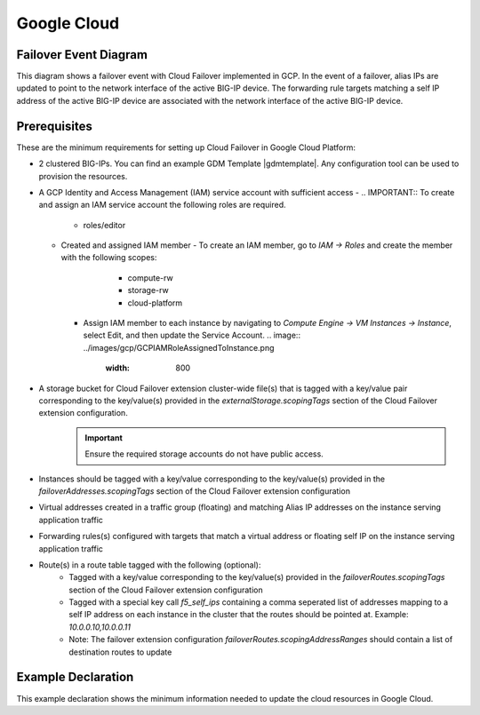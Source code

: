 .. _gcp:

Google Cloud
============



Failover Event Diagram
----------------------

This diagram shows a failover event with Cloud Failover implemented in GCP. In the event of a failover, alias IPs are updated to point to the network interface of the active BIG-IP device. The forwarding rule targets matching a self IP address of the active BIG-IP device are associated with the network interface of the active BIG-IP device.

.. image:: ../images/gcp/GCPFailoverExtensionHighLevel.gif
  :width: 800



Prerequisites
-------------
These are the minimum requirements for setting up Cloud Failover in Google Cloud Platform:

- 2 clustered BIG-IPs. You can find an example GDM Template |gdmtemplate|. Any configuration tool can be used to provision the resources.
- A GCP Identity and Access Management (IAM) service account with sufficient access
  - .. IMPORTANT:: To create and assign an IAM service account the following roles are required.
    - roles/editor
  - Created and assigned IAM member
    - To create an IAM member, go to *IAM -> Roles* and create the member with the following scopes:
        - compute-rw
        - storage-rw
        - cloud-platform
      .. image:: ../images/gcp/GCPIAMRoleSummary.png
        :width: 800
    - Assign IAM member to each instance by navigating to *Compute Engine -> VM Instances -> Instance*, select Edit, and then update the Service Account.
      .. image:: ../images/gcp/GCPIAMRoleAssignedToInstance.png
         :width: 800
- A storage bucket for Cloud Failover extension cluster-wide file(s) that is tagged with a key/value pair corresponding to the key/value(s) provided in the `externalStorage.scopingTags` section of the Cloud Failover extension configuration.
    .. IMPORTANT:: Ensure the required storage accounts do not have public access.
- Instances should be tagged with a key/value corresponding to the key/value(s) provided in the `failoverAddresses.scopingTags` section of the Cloud Failover extension configuration
- Virtual addresses created in a traffic group (floating) and matching Alias IP addresses on the instance serving application traffic
- Forwarding rules(s) configured with targets that match a virtual address or floating self IP on the instance serving application traffic
- Route(s) in a route table tagged with the following (optional):
    - Tagged with a key/value corresponding to the key/value(s) provided in the `failoverRoutes.scopingTags` section of the Cloud Failover extension configuration
    - Tagged with a special key call `f5_self_ips` containing a comma seperated list of addresses mapping to a self IP address on each instance in the cluster that the routes should be pointed at. Example: `10.0.0.10,10.0.0.11`
    - Note: The failover extension configuration `failoverRoutes.scopingAddressRanges` should contain a list of destination routes to update




.. _gcp-example:

Example Declaration
-------------------
This example declaration shows the minimum information needed to update the cloud resources in Google Cloud.

.. code-block:: json
    :linenos:


    {
        "class": "Cloud_Failover",
        "environment": "gcp",
        "externalStorage": {
            "scopingTags": {
              "f5_cloud_failover_label": "mydeployment"
            }
        },
        "failoverAddresses": {
            "scopingTags": {
              "f5_cloud_failover_label": "mydeployment"
            }
        },
        "failoverRoutes": {
          "scopingTags": {
            "f5_cloud_failover_label": "mydeployment"
          },
          "scopingAddressRanges": [
            "192.168.1.0/24"
          ]
        }
    }


.. |github| raw:: html

   <a href="https://github.com/F5Networks/f5-google-gdm-templates/tree/master/supported/failover/same-net/via-api/3nic/existing-stack/payg" target="_blank">F5 Cloud Failover site on GitHub</a>

.. |gdmtemplate| raw:: html

   <a href="https://github.com/F5Networks/f5-google-gdm-templates/tree/master/supported/failover/same-net/via-api/3nic/existing-stack/payg" target="_blank">here</a>
